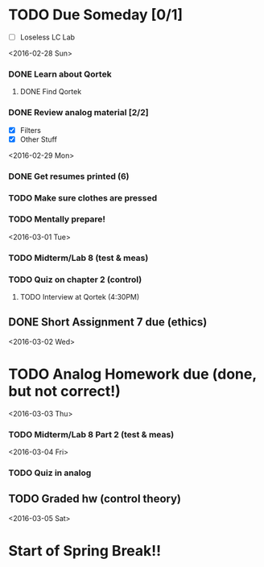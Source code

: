 # Schedule 

* TODO Due Someday [0/1]
    - [ ] Loseless LC Lab
       
<2016-02-28 Sun>
*** DONE Learn about Qortek
**** DONE Find Qortek
*** DONE Review analog material [2/2]
    - [X] Filters
    - [X] Other Stuff

<2016-02-29 Mon>
*** DONE Get resumes printed (6)
*** TODO Make sure clothes are pressed
*** TODO Mentally prepare!

<2016-03-01 Tue>
*** TODO Midterm/Lab 8 (test & meas)
*** TODO Quiz on chapter 2 (control)
***** TODO Interview at Qortek (4:30PM)
** DONE Short Assignment 7 due (ethics)

<2016-03-02 Wed>
* TODO Analog Homework due (done, but not correct!)

<2016-03-03 Thu>
*** TODO Midterm/Lab 8 Part 2 (test & meas)

<2016-03-04 Fri>
*** TODO Quiz in analog
** TODO Graded hw (control theory)

<2016-03-05 Sat>
* Start of Spring Break!!
